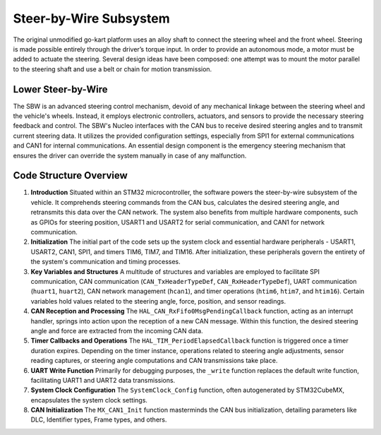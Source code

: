 Steer-by-Wire Subsystem
---------------------------

The original unmodified go-kart platform uses an alloy shaft to connect the steering wheel 
and the front wheel. Steering is made possible entirely through the driver’s torque input. 
In order to provide an autonomous mode, a motor must be added to actuate the steering. Several 
design ideas have been composed: one attempt was to mount the motor parallel to the steering shaft 
and use a belt or chain for motion transmission.

Lower Steer-by-Wire 
~~~~~~~~~~~~~~~~~~~~


The SBW is an advanced steering control mechanism, devoid of any mechanical linkage between the steering wheel and the vehicle's wheels. Instead, it employs electronic controllers, actuators, and sensors to provide the necessary steering feedback and control. The SBW's Nucleo interfaces with the CAN bus to receive desired steering angles and to transmit current steering data. It utilizes the provided configuration settings, especially from SPI1 for external communications and CAN1 for internal communications. An essential design component is the emergency steering mechanism that ensures the driver can override the system manually in case of any malfunction.

.. image:: sch/LSBW_sche.png
   :width: 6.53267in
   :height: 4.30461in
   :scale: 50%
   img1: schematic of the lower steer-by-wire subsystem   
   
.. image:: img/LSBW_PCB.png
   :width: 6.53267in
   :height: 4.30461in
   :scale: 50%
   img2: PCB of the lower steer-by-wire subsystem 

Code Structure Overview
~~~~~~~~~~~~~~~~~~~~


1. **Introduction**
   Situated within an STM32 microcontroller, the software powers the steer-by-wire subsystem of the vehicle. It comprehends steering commands from the CAN bus, calculates the desired steering angle, and retransmits this data over the CAN network. The system also benefits from multiple hardware components, such as GPIOs for steering position, USART1 and USART2 for serial communication, and CAN1 for network communication.

2. **Initialization**
   The initial part of the code sets up the system clock and essential hardware peripherals - USART1, USART2, CAN1, SPI1, and timers TIM6, TIM7, and TIM16. After initialization, these peripherals govern the entirety of the system's communication and timing processes.

3. **Key Variables and Structures**
   A multitude of structures and variables are employed to facilitate SPI communication, CAN communication (``CAN_TxHeaderTypeDef``, ``CAN_RxHeaderTypeDef``), UART communication (``huart1``, ``huart2``), CAN network management (``hcan1``), and timer operations (``htim6``, ``htim7``, and ``htim16``). Certain variables hold values related to the steering angle, force, position, and sensor readings.

4. **CAN Reception and Processing**
   The ``HAL_CAN_RxFifo0MsgPendingCallback`` function, acting as an interrupt handler, springs into action upon the reception of a new CAN message. Within this function, the desired steering angle and force are extracted from the incoming CAN data.

5. **Timer Callbacks and Operations**
   The ``HAL_TIM_PeriodElapsedCallback`` function is triggered once a timer duration expires. Depending on the timer instance, operations related to steering angle adjustments, sensor reading captures, or steering angle computations and CAN transmissions take place.

6. **UART Write Function**
   Primarily for debugging purposes, the ``_write`` function replaces the default write function, facilitating UART1 and UART2 data transmissions.

7. **System Clock Configuration**
   The ``SystemClock_Config`` function, often autogenerated by STM32CubeMX, encapsulates the system clock settings.

8. **CAN Initialization**
   The ``MX_CAN1_Init`` function masterminds the CAN bus initialization, detailing parameters like DLC, Identifier types, Frame types, and others.
